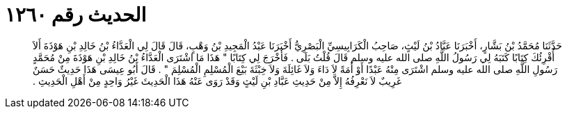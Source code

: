 
= الحديث رقم ١٢٦٠

[quote.hadith]
حَدَّثَنَا مُحَمَّدُ بْنُ بَشَّارٍ، أَخْبَرَنَا عَبَّادُ بْنُ لَيْثٍ، صَاحِبُ الْكَرَابِيسِيِّ الْبَصْرِيُّ أَخْبَرَنَا عَبْدُ الْمَجِيدِ بْنُ وَهْبٍ، قَالَ قَالَ لِي الْعَدَّاءُ بْنُ خَالِدِ بْنِ هَوْذَةَ أَلاَ أُقْرِئُكَ كِتَابًا كَتَبَهُ لِي رَسُولُ اللَّهِ صلى الله عليه وسلم قَالَ قُلْتُ بَلَى ‏.‏ فَأَخْرَجَ لِي كِتَابًا ‏"‏ هَذَا مَا اشْتَرَى الْعَدَّاءُ بْنُ خَالِدِ بْنِ هَوْذَةَ مِنْ مُحَمَّدٍ رَسُولِ اللَّهِ صلى الله عليه وسلم اشْتَرَى مِنْهُ عَبْدًا أَوْ أَمَةً لاَ دَاءَ وَلاَ غَائِلَةَ وَلاَ خِبْثَةَ بَيْعَ الْمُسْلِمِ الْمُسْلِمَ ‏"‏ ‏.‏ قَالَ أَبُو عِيسَى هَذَا حَدِيثٌ حَسَنٌ غَرِيبٌ لاَ نَعْرِفُهُ إِلاَّ مِنْ حَدِيثِ عَبَّادِ بْنِ لَيْثٍ وَقَدْ رَوَى عَنْهُ هَذَا الْحَدِيثَ غَيْرُ وَاحِدٍ مِنْ أَهْلِ الْحَدِيثِ ‏.‏
